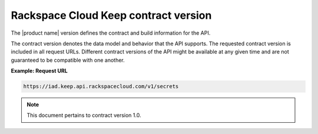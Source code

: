 .. _barbican-dg-contract-version:

Rackspace Cloud Keep contract version
~~~~~~~~~~~~~~~~~~~~~~~~~~~~~~~~~~~~~~~~~

The |product name| version defines the contract and build
information for the API.

The contract version denotes the data model and behavior that the API
supports. The requested contract version is included in all request
URLs. Different contract versions of the API might be available at any
given time and are not guaranteed to be compatible with one another.

 
**Example: Request URL**

.. code::

  https://iad.keep.api.rackspacecloud.com/v1/secrets

..  note::
    This document pertains to contract version 1.0.
